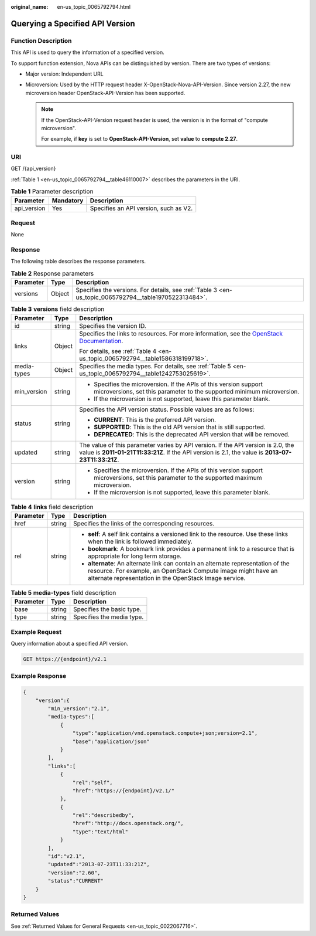 :original_name: en-us_topic_0065792794.html

.. _en-us_topic_0065792794:

Querying a Specified API Version
================================

Function Description
--------------------

This API is used to query the information of a specified version.

To support function extension, Nova APIs can be distinguished by version. There are two types of versions:

-  Major version: Independent URL
-  Microversion: Used by the HTTP request header X-OpenStack-Nova-API-Version. Since version 2.27, the new microversion header OpenStack-API-Version has been supported.

   .. note::

      If the OpenStack-API-Version request header is used, the version is in the format of "compute microversion".

      For example, if **key** is set to **OpenStack-API-Version**, set **value** to **compute 2.27**.

URI
---

GET /{api_version}

:ref:`Table 1 <en-us_topic_0065792794__table46110007>` describes the parameters in the URI.

.. _en-us_topic_0065792794__table46110007:

.. table:: **Table 1** Parameter description

   =========== ========= =====================================
   Parameter   Mandatory Description
   =========== ========= =====================================
   api_version Yes       Specifies an API version, such as V2.
   =========== ========= =====================================

Request
-------

None

Response
--------

The following table describes the response parameters.

.. table:: **Table 2** Response parameters

   +-----------+--------+-------------------------------------------------------------------------------------------------------+
   | Parameter | Type   | Description                                                                                           |
   +===========+========+=======================================================================================================+
   | versions  | Object | Specifies the versions. For details, see :ref:`Table 3 <en-us_topic_0065792794__table1970522313484>`. |
   +-----------+--------+-------------------------------------------------------------------------------------------------------+

.. _en-us_topic_0065792794__table1970522313484:

.. table:: **Table 3** **versions** field description

   +-----------------------+-----------------------+----------------------------------------------------------------------------------------------------------------------------------------------------------------------------------------+
   | Parameter             | Type                  | Description                                                                                                                                                                            |
   +=======================+=======================+========================================================================================================================================================================================+
   | id                    | string                | Specifies the version ID.                                                                                                                                                              |
   +-----------------------+-----------------------+----------------------------------------------------------------------------------------------------------------------------------------------------------------------------------------+
   | links                 | Object                | Specifies the links to resources. For more information, see the `OpenStack Documentation <https://docs.openstack.org/api-guide/compute/links_and_references.html>`__.                  |
   |                       |                       |                                                                                                                                                                                        |
   |                       |                       | For details, see :ref:`Table 4 <en-us_topic_0065792794__table1586318199718>`.                                                                                                          |
   +-----------------------+-----------------------+----------------------------------------------------------------------------------------------------------------------------------------------------------------------------------------+
   | media-types           | Object                | Specifies the media types. For details, see :ref:`Table 5 <en-us_topic_0065792794__table1242753025619>`.                                                                               |
   +-----------------------+-----------------------+----------------------------------------------------------------------------------------------------------------------------------------------------------------------------------------+
   | min_version           | string                | -  Specifies the microversion. If the APIs of this version support microversions, set this parameter to the supported minimum microversion.                                            |
   |                       |                       | -  If the microversion is not supported, leave this parameter blank.                                                                                                                   |
   +-----------------------+-----------------------+----------------------------------------------------------------------------------------------------------------------------------------------------------------------------------------+
   | status                | string                | Specifies the API version status. Possible values are as follows:                                                                                                                      |
   |                       |                       |                                                                                                                                                                                        |
   |                       |                       | -  **CURRENT**: This is the preferred API version.                                                                                                                                     |
   |                       |                       | -  **SUPPORTED**: This is the old API version that is still supported.                                                                                                                 |
   |                       |                       | -  **DEPRECATED**: This is the deprecated API version that will be removed.                                                                                                            |
   +-----------------------+-----------------------+----------------------------------------------------------------------------------------------------------------------------------------------------------------------------------------+
   | updated               | string                | The value of this parameter varies by API version. If the API version is 2.0, the value is **2011-01-21T11:33:21Z**. If the API version is 2.1, the value is **2013-07-23T11:33:21Z**. |
   +-----------------------+-----------------------+----------------------------------------------------------------------------------------------------------------------------------------------------------------------------------------+
   | version               | string                | -  Specifies the microversion. If the APIs of this version support microversions, set this parameter to the supported maximum microversion.                                            |
   |                       |                       | -  If the microversion is not supported, leave this parameter blank.                                                                                                                   |
   +-----------------------+-----------------------+----------------------------------------------------------------------------------------------------------------------------------------------------------------------------------------+

.. _en-us_topic_0065792794__table1586318199718:

.. table:: **Table 4** **links** field description

   +-----------------------+-----------------------+-------------------------------------------------------------------------------------------------------------------------------------------------------------------------------------------------------------+
   | Parameter             | Type                  | Description                                                                                                                                                                                                 |
   +=======================+=======================+=============================================================================================================================================================================================================+
   | href                  | string                | Specifies the links of the corresponding resources.                                                                                                                                                         |
   +-----------------------+-----------------------+-------------------------------------------------------------------------------------------------------------------------------------------------------------------------------------------------------------+
   | rel                   | string                | -  **self**: A self link contains a versioned link to the resource. Use these links when the link is followed immediately.                                                                                  |
   |                       |                       | -  **bookmark**: A bookmark link provides a permanent link to a resource that is appropriate for long term storage.                                                                                         |
   |                       |                       | -  **alternate**: An alternate link can contain an alternate representation of the resource. For example, an OpenStack Compute image might have an alternate representation in the OpenStack Image service. |
   +-----------------------+-----------------------+-------------------------------------------------------------------------------------------------------------------------------------------------------------------------------------------------------------+

.. _en-us_topic_0065792794__table1242753025619:

.. table:: **Table 5** **media-types** field description

   ========= ====== =========================
   Parameter Type   Description
   ========= ====== =========================
   base      string Specifies the basic type.
   type      string Specifies the media type.
   ========= ====== =========================

Example Request
---------------

Query information about a specified API version.

.. code-block:: text

   GET https://{endpoint}/v2.1

Example Response
----------------

.. code-block::

   {
       "version":{
           "min_version":"2.1",
           "media-types":[
               {
                   "type":"application/vnd.openstack.compute+json;version=2.1",
                   "base":"application/json"
               }
           ],
           "links":[
               {
                   "rel":"self",
                   "href":"https://{endpoint}/v2.1/"
               },
               {
                   "rel":"describedby",
                   "href":"http://docs.openstack.org/",
                   "type":"text/html"
               }
           ],
           "id":"v2.1",
           "updated":"2013-07-23T11:33:21Z",
           "version":"2.60",
           "status":"CURRENT"
       }
   }

Returned Values
---------------

See :ref:`Returned Values for General Requests <en-us_topic_0022067716>`.
